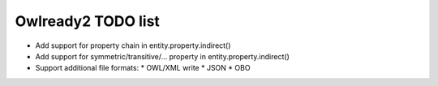 Owlready2 TODO list
===================

* Add support for property chain in entity.property.indirect()
* Add support for symmetric/transitive/... property in entity.property.indirect()

* Support additional file formats:
  * OWL/XML write
  * JSON
  * OBO
